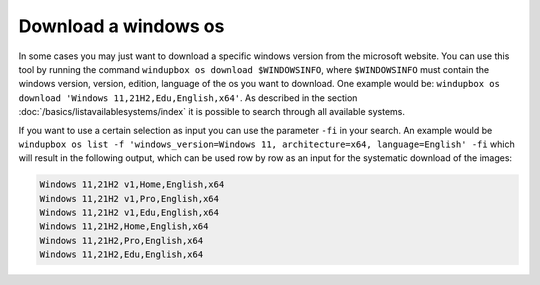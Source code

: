 Download a windows os
*************************

In some cases you may just want to download a specific windows version from the microsoft website.
You can use this tool by running the command ``windupbox os download $WINDOWSINFO``, where ``$WINDOWSINFO`` must contain the windows version, version, edition, language of the os you want to download.
One example would be: ``windupbox os download 'Windows 11,21H2,Edu,English,x64'``.
As described in the section :doc:`/basics/listavailablesystems/index` it is possible to search through all available systems.

If you want to use a certain selection as input you can use the parameter ``-fi`` in your search.
An example would be ``windupbox os list -f 'windows_version=Windows 11, architecture=x64, language=English' -fi`` which will result in the following output, which can be used row by row as an input for the systematic download of the images:

.. code-block::

    Windows 11,21H2 v1,Home,English,x64
    Windows 11,21H2 v1,Pro,English,x64
    Windows 11,21H2 v1,Edu,English,x64
    Windows 11,21H2,Home,English,x64
    Windows 11,21H2,Pro,English,x64
    Windows 11,21H2,Edu,English,x64


